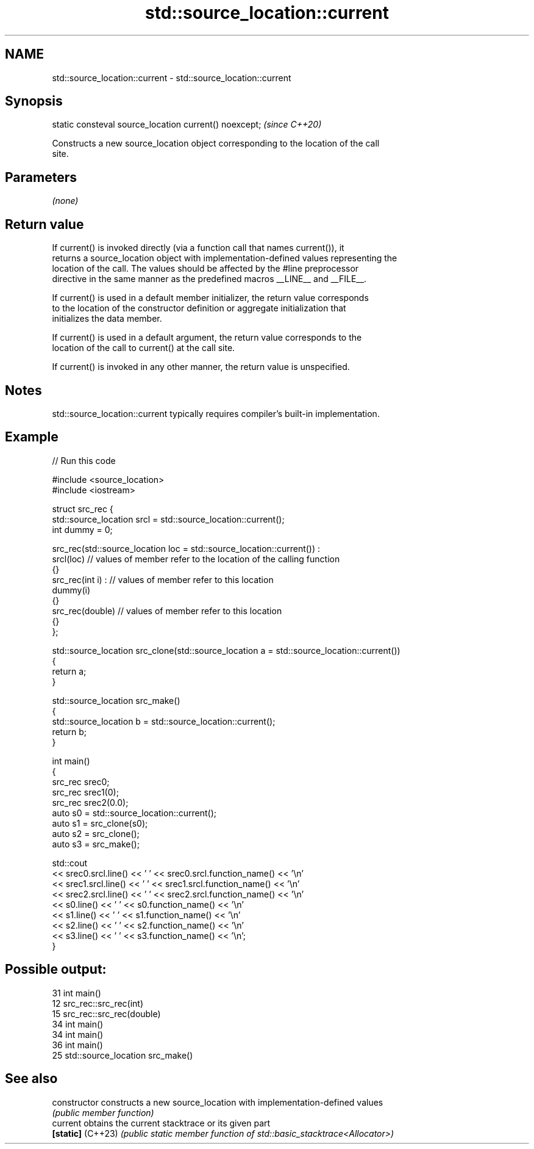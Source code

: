 .TH std::source_location::current 3 "2022.07.31" "http://cppreference.com" "C++ Standard Libary"
.SH NAME
std::source_location::current \- std::source_location::current

.SH Synopsis
   static consteval source_location current() noexcept;  \fI(since C++20)\fP

   Constructs a new source_location object corresponding to the location of the call
   site.

.SH Parameters

   \fI(none)\fP

.SH Return value

   If current() is invoked directly (via a function call that names current()), it
   returns a source_location object with implementation-defined values representing the
   location of the call. The values should be affected by the #line preprocessor
   directive in the same manner as the predefined macros __LINE__ and __FILE__.

   If current() is used in a default member initializer, the return value corresponds
   to the location of the constructor definition or aggregate initialization that
   initializes the data member.

   If current() is used in a default argument, the return value corresponds to the
   location of the call to current() at the call site.

   If current() is invoked in any other manner, the return value is unspecified.

.SH Notes

   std::source_location::current typically requires compiler's built-in implementation.

.SH Example


// Run this code

 #include <source_location>
 #include <iostream>

 struct src_rec {
     std::source_location srcl = std::source_location::current();
     int dummy = 0;

     src_rec(std::source_location loc = std::source_location::current()) :
         srcl(loc)    // values of member refer to the location of the calling function
     {}
     src_rec(int i) : // values of member refer to this location
         dummy(i)
     {}
     src_rec(double)  // values of member refer to this location
     {}
 };

 std::source_location src_clone(std::source_location a = std::source_location::current())
 {
     return a;
 }

 std::source_location src_make()
 {
     std::source_location b = std::source_location::current();
     return b;
 }

 int main()
 {
     src_rec srec0;
     src_rec srec1(0);
     src_rec srec2(0.0);
     auto s0 = std::source_location::current();
     auto s1 = src_clone(s0);
     auto s2 = src_clone();
     auto s3 = src_make();

     std::cout
         << srec0.srcl.line() << ' ' << srec0.srcl.function_name() << '\\n'
         << srec1.srcl.line() << ' ' << srec1.srcl.function_name() << '\\n'
         << srec2.srcl.line() << ' ' << srec2.srcl.function_name() << '\\n'
         << s0.line() << ' ' << s0.function_name() << '\\n'
         << s1.line() << ' ' << s1.function_name() << '\\n'
         << s2.line() << ' ' << s2.function_name() << '\\n'
         << s3.line() << ' ' << s3.function_name() << '\\n';
 }

.SH Possible output:

 31 int main()
 12 src_rec::src_rec(int)
 15 src_rec::src_rec(double)
 34 int main()
 34 int main()
 36 int main()
 25 std::source_location src_make()

.SH See also

   constructor      constructs a new source_location with implementation-defined values
                    \fI(public member function)\fP
   current          obtains the current stacktrace or its given part
   \fB[static]\fP (C++23) \fI(public static member function of std::basic_stacktrace<Allocator>)\fP
